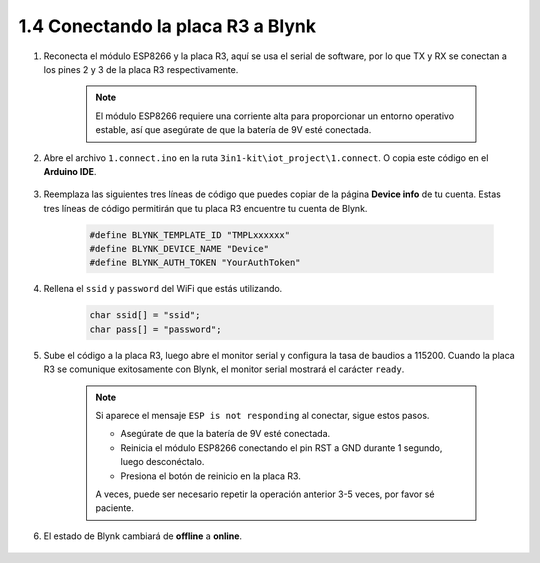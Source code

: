 .. _connect_blynk:

1.4 Conectando la placa R3 a Blynk
--------------------------------------

1. Reconecta el módulo ESP8266 y la placa R3, aquí se usa el serial de software, por lo que TX y RX se conectan a los pines 2 y 3 de la placa R3 respectivamente.

    .. note::

        El módulo ESP8266 requiere una corriente alta para proporcionar un entorno operativo estable, así que asegúrate de que la batería de 9V esté conectada.

    .. image:: img/wiring_23.jpg

2. Abre el archivo ``1.connect.ino`` en la ruta ``3in1-kit\iot_project\1.connect``. O copia este código en el **Arduino IDE**.

    .. raw:: html
        
        <iframe src=https://create.arduino.cc/editor/sunfounder01/1c0c1a8f-2551-484f-9f4f-d5d4117cc864/preview?embed style="height:510px;width:100%;margin:10px 0" frameborder=0></iframe>

3. Reemplaza las siguientes tres líneas de código que puedes copiar de la página **Device info** de tu cuenta. Estas tres líneas de código permitirán que tu placa R3 encuentre tu cuenta de Blynk.

    .. code-block:: arduino

        #define BLYNK_TEMPLATE_ID "TMPLxxxxxx"
        #define BLYNK_DEVICE_NAME "Device"
        #define BLYNK_AUTH_TOKEN "YourAuthToken"
    
    .. image:: img/sp20220614174721.png

4. Rellena el ``ssid`` y ``password`` del WiFi que estás utilizando.

    .. code-block:: arduino

        char ssid[] = "ssid";
        char pass[] = "password";

5. Sube el código a la placa R3, luego abre el monitor serial y configura la tasa de baudios a 115200. Cuando la placa R3 se comunique exitosamente con Blynk, el monitor serial mostrará el carácter ``ready``.

    .. image:: img/sp220607_170223.png

    .. note::
    
        Si aparece el mensaje ``ESP is not responding`` al conectar, sigue estos pasos.

        * Asegúrate de que la batería de 9V esté conectada.
        * Reinicia el módulo ESP8266 conectando el pin RST a GND durante 1 segundo, luego desconéctalo.
        * Presiona el botón de reinicio en la placa R3.

        A veces, puede ser necesario repetir la operación anterior 3-5 veces, por favor sé paciente.

6. El estado de Blynk cambiará de **offline** a **online**.

    .. image:: img/sp220607_170326.png

